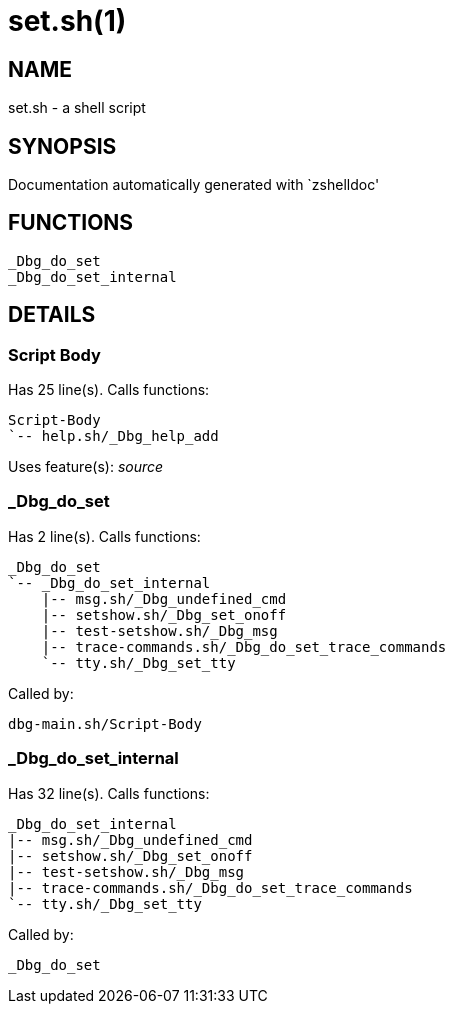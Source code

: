 set.sh(1)
=========
:compat-mode!:

NAME
----
set.sh - a shell script

SYNOPSIS
--------
Documentation automatically generated with `zshelldoc'

FUNCTIONS
---------

 _Dbg_do_set
 _Dbg_do_set_internal

DETAILS
-------

Script Body
~~~~~~~~~~~

Has 25 line(s). Calls functions:

 Script-Body
 `-- help.sh/_Dbg_help_add

Uses feature(s): _source_

_Dbg_do_set
~~~~~~~~~~~

Has 2 line(s). Calls functions:

 _Dbg_do_set
 `-- _Dbg_do_set_internal
     |-- msg.sh/_Dbg_undefined_cmd
     |-- setshow.sh/_Dbg_set_onoff
     |-- test-setshow.sh/_Dbg_msg
     |-- trace-commands.sh/_Dbg_do_set_trace_commands
     `-- tty.sh/_Dbg_set_tty

Called by:

 dbg-main.sh/Script-Body

_Dbg_do_set_internal
~~~~~~~~~~~~~~~~~~~~

Has 32 line(s). Calls functions:

 _Dbg_do_set_internal
 |-- msg.sh/_Dbg_undefined_cmd
 |-- setshow.sh/_Dbg_set_onoff
 |-- test-setshow.sh/_Dbg_msg
 |-- trace-commands.sh/_Dbg_do_set_trace_commands
 `-- tty.sh/_Dbg_set_tty

Called by:

 _Dbg_do_set

